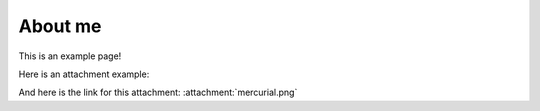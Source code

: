 About me
========

This is an example page!

Here is an attachment example:

.. attachment-image:: mercurial.png

And here is the link for this attachment: :attachment:`mercurial.png`
